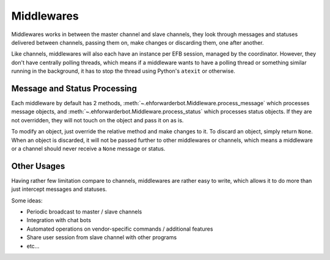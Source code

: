 Middlewares
===========

Middlewares works in between the master channel and
slave channels, they look through messages and statuses
delivered between channels, passing them on, make changes
or discarding them, one after another.

Like channels, middlewares will also each have an instance
per EFB session, managed by the coordinator. However, they
don't have centrally polling threads, which means if a
middleware wants to have a polling thread or something
similar running in the background, it has to stop the thread
using Python's ``atexit`` or otherwise.

Message and Status Processing
-----------------------------

Each middleware by default has 2 methods, :meth:`~.ehforwarderbot.Middleware.process_message`
which processes message objects, and :meth:`~.ehforwarderbot.Middleware.process_status`
which processes status objects. If they are not overridden,
they will not touch on the object and pass it on as is.

To modify an object, just override the relative method and
make changes to it. To discard an object, simply return ``None``.
When an object is discarded, it will not be passed further
to other middlewares or channels, which means a middleware
or a channel should never receive a ``None`` message or
status.

Other Usages
------------

Having rather few limitation compare to channels, middlewares are
rather easy to write, which allows it to do more than
just intercept messages and statuses.

Some ideas:

- Periodic broadcast to master / slave channels
- Integration with chat bots
- Automated operations on vendor-specific commands /
  additional features
- Share user session from slave channel with other
  programs
- etc...